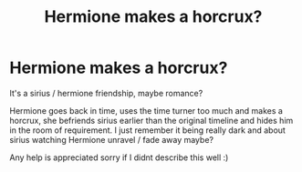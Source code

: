 #+TITLE: Hermione makes a horcrux?

* Hermione makes a horcrux?
:PROPERTIES:
:Author: pink_ipa
:Score: 0
:DateUnix: 1602967064.0
:DateShort: 2020-Oct-18
:FlairText: What's That Fic?
:END:
It's a sirius / hermione friendship, maybe romance?

Hermione goes back in time, uses the time turner too much and makes a horcrux, she befriends sirius earlier than the original timeline and hides him in the room of requirement. I just remember it being really dark and about sirius watching Hermione unravel / fade away maybe?

Any help is appreciated sorry if I didnt describe this well :)

